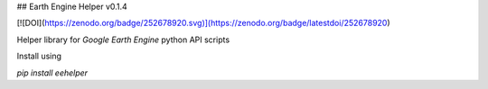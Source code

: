 ## Earth Engine Helper v0.1.4

[![DOI](https://zenodo.org/badge/252678920.svg)](https://zenodo.org/badge/latestdoi/252678920)

Helper library for `Google Earth Engine` python API scripts

Install using 

`pip install eehelper`


